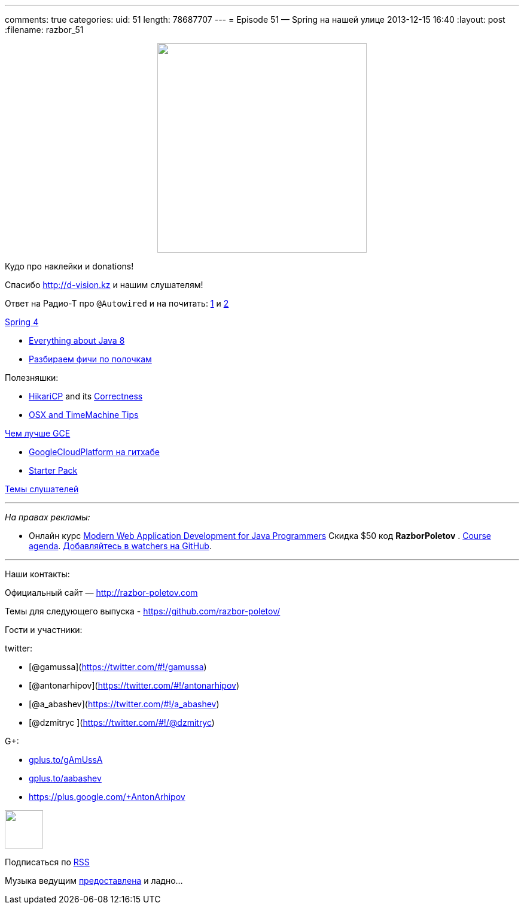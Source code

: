 ---
comments: true
categories:
uid: 51
length: 78687707
---
= Episode 51 — Spring на нашей улице
2013-12-15 16:40
:layout: post
:filename: razbor_51

++++
<div class="separator" style="clear: both; text-align: center;">
<a href="http://razbor-poletov.com/images/razbor_51_text.jpg" imageanchor="1" style="margin-left: 1em; margin-right: 1em;">
<img border="0" height="350" src="http://razbor-poletov.com/images/razbor_51_text.jpg" width="350" />
</a>
</div>
++++

Кудо про наклейки и donations!

Спасибо http://d-vision.kz и нашим слушателям!

Ответ на Радио-Т про `@Autowired` и на почитать:
http://www.mkyong.com/unittest/junit-4-vs-testng-comparison/[1] и
http://picocontainer.codehaus.org/constructor-injection.html[2]

https://spring.io/blog/2013/12/12/announcing-spring-framework-4-0-ga-release[Spring
4]

* http://www.techempower.com/blog/2013/03/26/everything-about-java-8/[Everything
about Java 8]
* http://zeroturnaround.com/rebellabs/java-8-revealed-lambdas-default-methods-and-bulk-data-operations/[Разбираем
фичи по полочкам]

Полезняшки:

* http://brettwooldridge.github.io/HikariCP/[HikariCP] and its
https://github.com/brettwooldridge/HikariCP/wiki/Correctness[Correctness]
* http://pondini.org/OSX/Home.html[OSX and TimeMachine Tips]

http://yourstory.com/2013/12/google-compute-engine-better-than-aws/[Чем
лучше GCE]

* https://github.com/GoogleCloudPlatform[GoogleCloudPlatform на гитхабе]
* https://cloud.google.com/developers/starterpack/[Starter Pack]

https://github.com/razbor-poletov/razbor-poletov.github.com/issues/8[Темы
слушателей]

'''''

_На правах рекламы:_

* Онлайн курс
http://www.eventbrite.com/e/modern-web-application-development-for-java-programmers-tickets-9775299183[Modern
Web Application Development for Java Programmers] Скидка $50 код
*RazborPoletov* .
https://github.com/yfain/WebDevForJavaProgrammers[Course agenda].
https://github.com/yfain/WebDevForJavaProgrammers/watchers[Добавляйтесь
в watchers на GitHub].

'''''

Наши контакты:

Официальный сайт — http://razbor-poletov.com

Темы для следующего выпуска -
https://github.com/razbor-poletov/razbor-poletov.github.com/issues?state=open[https://github.com/razbor-poletov/]

Гости и участники:

twitter:

* [@gamussa](https://twitter.com/#!/gamussa)
* [@antonarhipov](https://twitter.com/#!/antonarhipov)
* [@a_abashev](https://twitter.com/#!/a_abashev)
* [@dzmitryc ](https://twitter.com/#!/@dzmitryc)

G+:

* http://gplus.to/gAmUssA[gplus.to/gAmUssA]
* http://gplus.to/aabashev[gplus.to/aabashev]
* https://plus.google.com/+AntonArhipov

++++
<!-- player goes here-->
<audio preload="none">
<source src="http://traffic.libsyn.com/razborpoletov/razbor_51.mp3" type="audio/mp3" />
Your browser does not support the audio tag.
</audio>
++++

++++
<!-- episode file link goes here-->
<a href="http://traffic.libsyn.com/razborpoletov/razbor_51.mp3" imageanchor="1" style="clear: left; margin-bottom: 1em; margin-left: auto; margin-right: 2em;">
<img border="0" height="64" src="http://2.bp.blogspot.com/-qkfh8Q--dks/T0gixAMzuII/AAAAAAAAHD0/O5LbF3vvBNQ/s200/1330127522_mp3.png" width="64"/>
</a>
++++


Подписаться по http://feeds.feedburner.com/razbor-podcast[RSS]

Музыка ведущим
http://www.audiobank.fm/single-music/27/111/More-And-Less/[предоставлена]
и ладно...
